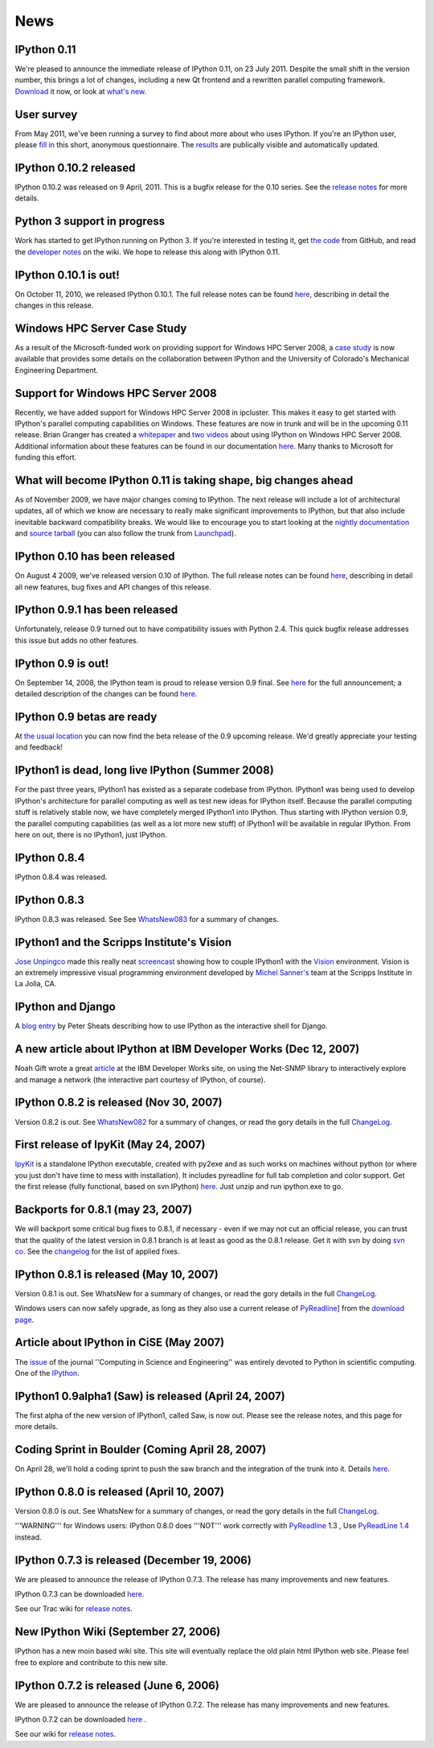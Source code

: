 ====
News
====

IPython 0.11
------------
We're pleased to announce the immediate release of IPython 0.11, on 23 July 2011.
Despite the small shift in the version number, this brings a lot of changes,
including a new Qt frontend and a rewritten parallel computing framework.
`Download <download.html>`_ it now, or look at `what's new
<http://ipython.org/ipython-doc/dev/whatsnew/version0.11.html>`_.

.. image:: _static/ipy_0.11.png

User survey
-----------
From May 2011, we've been running a survey to find about more about who uses
IPython. If you're an IPython user, please `fill in <https://spreadsheets.google.com/viewform?formkey=dDMzREtNSk9pX282N3lxaXhiTmxyN0E6MQ>`_
this short, anonymous questionnaire. The `results <https://spreadsheets.google.com/spreadsheet/ccc?key=0AqIElKUDQl8tdDMzREtNSk9pX282N3lxaXhiTmxyN0E&hl=en_GB&authkey=CNOmu-QC#gid=0>`_
are publically visible and automatically updated.

IPython 0.10.2 released
-----------------------
IPython 0.10.2 was released on 9 April, 2011. This is a bugfix release for the 0.10
series. See the `release notes <http://ipython.github.com/ipython-doc/stable/html/changes.html#release-0-10-2>`_
for more details.

Python 3 support in progress
----------------------------
Work has started to get IPython running on Python 3. If you're interested in
testing it, get `the code <https://github.com/ipython/ipython-py3k>`_ from GitHub,
and read the `developer notes <http://ipython.scipy.org/moin/Python3>`_ on the
wiki. We hope to release this along with IPython 0.11.

IPython 0.10.1 is out!
----------------------

On October 11, 2010, we released IPython 0.10.1. The full release notes can be found `here <http://ipython.scipy.org/doc/rel-0.10.1/html/changes.html#release-0-10-1>`_, describing in detail the changes in this release.

Windows HPC Server Case Study
-----------------------------
As a result of the Microsoft-funded work on providing support for Windows HPC Server 2008, a `case study <http://www.microsoft.com/casestudies/Case_Study_Detail.aspx?CaseStudyID=4000007661 case study>`_ is now available that provides some details on the collaboration between IPython and the University of Colorado's Mechanical Engineering Department.

Support for Windows HPC Server 2008
-----------------------------------

.. image:: logos/logo-hpc2008-header.png


Recently, we have added support for Windows HPC Server 2008 in ipcluster.  This makes it easy to get started with IPython's parallel computing capabilities on Windows. These features are now in trunk and will be in the upcoming 0.11 release.  Brian Granger has created a `whitepaper <attachment:ipython_winhpc_whitepaper_v1.pdf>`_ and `two <http://channel9.msdn.com/shows/The+HPC+Show/Open-source-HPC-code-Episode-11-IPython-Grid-Engine-running-on-Windows-HPC-Server-2008/>`_ `videos <http://channel9.msdn.com/shows/The+HPC+Show/Open-source-HPC-code-Episode-12-IPython-computes-150-million-digits-of-Pi-in-Parallel/>`_ about using IPython on Windows HPC Server 2008. Additional information about these features can be found in our documentation `here <http://ipython.scipy.org/doc/nightly/html/parallel/parallel_winhpc.html>`_.  Many thanks to Microsoft for funding this effort.

What will become IPython 0.11 is taking shape, big changes ahead
----------------------------------------------------------------

As of November 2009, we have major changes coming to IPython. The next release will include a lot of architectural updates, all of which we know are necessary to really make significant improvements to IPython, but that also include inevitable backward compatibility breaks.  We would like to encourage you to start looking at the `nightly documentation <http://ipython.scipy.org/doc/nightly/html/whatsnew/development.html>`_ and `source tarball <http://ipython.scipy.org/dist/testing/ipython-dev-nightly.tgz>`_ (you can also follow the trunk from `Launchpad <https://launchpad.net/ipython/trunk>`_).

IPython 0.10 has been released
------------------------------
On August 4 2009, we've released version 0.10 of IPython.  The full release notes can be found `here <http://ipython.scipy.org/doc/rel-0.10/html/changes.html#release-0-10>`_, describing in detail all new features, bug fixes and API changes of this release.

IPython 0.9.1 has been released
-------------------------------
Unfortunately, release 0.9 turned out to have compatibility issues with Python 2.4.  This quick bugfix release addresses this issue but adds no other features.

IPython 0.9 is out!
-------------------
On September 14, 2008, the IPython team is proud to release version 0.9 final.  See `here <http://ipython.scipy.org/announcements/ann-ipython-0.9.txt>`_ for the full announcement; a detailed description of the changes can be found `here <http://ipython.scipy.org/doc/rel-0.9/html/changes.html#release-0-9>`_.

IPython 0.9 betas are ready
---------------------------
At `the usual location <http://ipython.scipy.org/dist/testing>`_ you can now find the beta release of the 0.9 upcoming release.  We'd greatly appreciate your testing and feedback!

IPython1 is dead, long live IPython (Summer 2008)
-------------------------------------------------
For the past three years, IPython1 has existed as a separate codebase from IPython.  IPython1 was being used to develop IPython's architecture for parallel computing as well as test new ideas for IPython itself.  Because the parallel computing stuff is relatively stable now, we have completely merged IPython1 into IPython.  Thus starting with IPython version 0.9, the parallel computing capabilities (as well as a lot more new stuff) of IPython1 will be available in regular IPython.  From here on out, there is no IPython1, just IPython.

IPython 0.8.4
-------------
IPython 0.8.4 was released.

IPython 0.8.3
-------------
IPython 0.8.3 was released. See See `WhatsNew083 <whatsnew083.html>`_ for a summary of changes.

IPython1 and the Scripps Institute's Vision
------------------------------------------- 
`Jose Unpingco <http://www.osc.edu/~unpingco>`_ made this really neat `screencast <http://www.osc.edu/~unpingco/Tutorial_11Dec.html>`_ showing how to couple IPython1 with the `Vision <http://mgltools.scripps.edu>`_ environment.  Vision is an extremely impressive visual programming environment developed by `Michel Sanner's <http://www.scripps.edu/~sanner>`_ team at the Scripps Institute in La Jolla, CA.

IPython and Django
------------------

A `blog entry <http://blog.petersheats.com/2008/01/09/autoloading-your-django-models/>`_ by Peter Sheats describing how to use IPython as the interactive shell for Django.

A new article about IPython at IBM Developer Works (Dec 12, 2007)
-----------------------------------------------------------------
Noah Gift wrote a great `article <http://www.ibm.com/developerworks/aix/library/au-netsnmpnipython>`_ at the IBM Developer Works site, on using the Net-SNMP library to interactively explore and manage a network (the interactive part courtesy of IPython, of course).

IPython 0.8.2 is released (Nov 30, 2007)
----------------------------------------

Version 0.8.2 is out. See `WhatsNew082 <whatsnew082.html>`_ for a summary of changes, or read the gory details in the full `ChangeLog <http://ipython.scipy.org/ChangeLog>`_.

First release of IpyKit (May 24, 2007)
--------------------------------------
`IpyKit <http://ipython.scipy.org/moin/IpyKit>`_ is a standalone IPython executable, created with py2exe and as such works on machines without python (or where you just don't have time to mess with installation). It includes pyreadline for full tab completion and color support. Get the first release (fully functional, based on svn IPython) `here <http://vivainio.googlepages.com/ipykit.zip>`_. Just unzip and run ipython.exe to go.

Backports for 0.8.1 (may 23, 2007)
----------------------------------
We will backport some critical bug fixes to 0.8.1, if necessary - even if we may not cut an official release, you can trust that the quality of the latest version in 0.8.1 branch is at least as good as the 0.8.1 release. Get it with svn by doing `svn co <http://ipython.scipy.org/svn/ipython/ipython/branches/0.8.1>`_. See the `changelog  <http://ipython.scipy.org/svn/ipython/ipython/branches/0.8.1/doc/ChangeLog>`_ for the list of applied fixes.

IPython 0.8.1 is released (May 10, 2007)
----------------------------------------
Version 0.8.1 is out.  See WhatsNew for a summary of changes, or read the gory details in the full `ChangeLog <http://ipython.scipy.org/ChangeLog>`_.

Windows users can now safely upgrade, as long as they also use a current release of `PyReadline <pyreadline.html>`_] from the `download page <http://ipython.scipy.org/dist>`_.

Article about IPython in CiSE (May 2007)
----------------------------------------
The `issue <http://cise.aip.org/dbt/dbt.jsp?KEY=CSENFA&Volume=9&Issue=3 May/June 2007>`_ of the journal ''Computing in Science and Engineering'' was entirely devoted to Python in scientific computing.  One of the `IPython <http://amath.colorado.edu/faculty/fperez/preprints/ipython-cise-final.pdf featured articles is about>`_.

IPython1 0.9alpha1 (Saw) is released (April 24, 2007)
-----------------------------------------------------
The first alpha of the new version of IPython1, called Saw, is now out.  Please see the release notes, and this page for more details.

Coding Sprint in Boulder (Coming April 28, 2007)
------------------------------------------------
On April 28, we'll hold a coding sprint to push the saw branch and the integration of the trunk into it.  Details `here <http://ipython.scipy.org/moin/Developer_Zone/Sprint>`_.

IPython 0.8.0 is released (April 10, 2007)
------------------------------------------
Version 0.8.0 is out.  See WhatsNew for a summary of changes, or read the gory details in the full `ChangeLog <http://ipython.scipy.org/ChangeLog>`_.

'''WARNING''' for Windows users: IPython 0.8.0 does '''NOT''' work correctly with `PyReadline <pyreadline.html>`_ 1.3 , Use `PyReadLine 1.4 <http://ipython.scipy.org/dist/pyreadline-1.4.2.win32.exe>`_ instead.

IPython 0.7.3 is released (December 19, 2006)
---------------------------------------------
We are pleased to announce the release of IPython 0.7.3.  The release has many improvements and new features.

IPython 0.7.3 can be downloaded `here <http://ipython.scipy.org/dist>`_.

See our Trac wiki for `release notes <http://projects.scipy.org/ipython/ipython/wiki/Release/0.7.3/Features>`_.

New IPython Wiki (September 27, 2006)
-------------------------------------
IPython has a new moin based wiki site.  This site will eventually replace the old plain html IPython web site.  Please feel free to explore and contribute to this new site.

IPython 0.7.2 is released (June 6, 2006)
----------------------------------------
We are pleased to announce the release of IPython 0.7.2.  The release has many improvements and new features.

IPython 0.7.2 can be downloaded `here <http://ipython.scipy.org/dist>`_ .

See our wiki for `release notes <http://projects.scipy.org/ipython/ipython/wiki/WhatsNew>`_.

